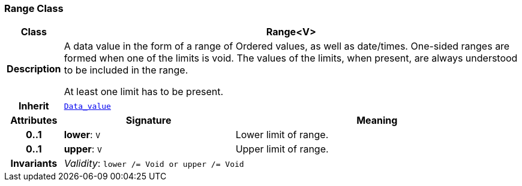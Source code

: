 === Range Class

[cols="^1,3,5"]
|===
h|*Class*
2+^h|*Range<V>*

h|*Description*
2+a|A data value in the form of a range of Ordered values, as well as date/times. One-sided ranges are formed when one of the limits is void. The values of the limits, when present, are always understood to be included in the range.

At least one limit has to be present.

h|*Inherit*
2+|`<<_data_value_class,Data_value>>`

h|*Attributes*
^h|*Signature*
^h|*Meaning*

h|*0..1*
|*lower*: `V`
a|Lower limit of range.

h|*0..1*
|*upper*: `V`
a|Upper limit of range.

h|*Invariants*
2+a|__Validity__: `lower /= Void or upper /= Void`
|===
